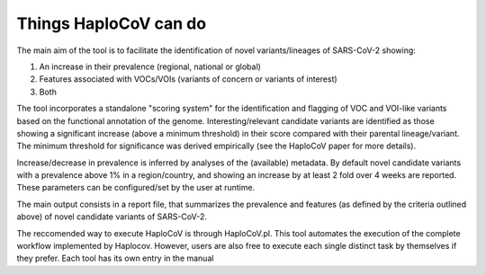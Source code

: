 Things HaploCoV can do
======================

The main aim of the tool is to facilitate the identification of novel variants/lineages of SARS-CoV-2 showing:

1. An increase in their prevalence (regional, national or global)
2. Features associated with VOCs/VOIs (variants of concern or variants of interest)
3. Both

The tool incorporates a standalone "scoring system" for the identification and flagging of VOC and VOI-like variants based on the functional annotation 
of the genome. 
Interesting/relevant candidate variants are identified as those showing a significant increase (above a minimum threshold) in their score compared 
with their parental lineage/variant. The minimum threshold for significance was derived empirically (see the HaploCoV paper for more details). 

Increase/decrease in prevalence is inferred by analyses of the (available) metadata. By default novel candidate variants with a prevalence above 1% in 
a region/country, and showing an increase by at least 2 fold over 4 weeks are reported. 
These parameters can be configured/set by the user at runtime.

The main output consists in a report file, that summarizes the prevalence and features (as defined by the criteria outlined above) of novel candidate 
variants of SARS-CoV-2.  

The reccomended way to execute HaploCoV is through HaploCoV.pl. This tool automates the execution of the complete workflow implemented by Haplocov.
However, users are also free to execute each single distinct task by themselves if they prefer. Each tool has its own entry in the manual
